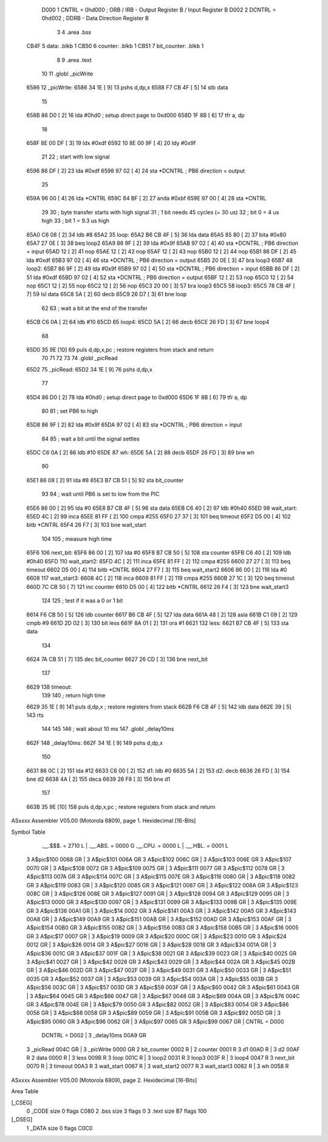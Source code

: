                      D000     1 CNTRL = 0hd000	; ORB / IRB - Output Register B / Input Register B
                     D002     2 DCNTRL = 0hd002	; DDRB      - Data Direction Register B
                              3 
                              4 	.area .bss
   CB4F                       5 data: .blkb   1
   CB50                       6 counter: .blkb   1
   CB51                       7 bit_counter: .blkb   1
                              8 
                              9 	.area .text
                             10 
                             11 	.globl  _picWrite
   6586                      12 _picWrite:
   6586 34 1E         [ 9]   13 	pshs    d,dp,x
   6588 F7 CB 4F      [ 5]   14 	stb data
                             15 
   658B 86 D0         [ 2]   16 	lda #0hd0		; setup direct page to 0xd000
   658D 1F 8B         [ 6]   17 	tfr a, dp
                             18 
   658F 8E 00 DF      [ 3]   19 	ldx #0xdf
   6592 10 8E 00 9F   [ 4]   20 	ldy #0x9f
                             21 
                             22 	; start with low signal
   6596 86 DF         [ 2]   23 	lda #0xdf
   6598 97 02         [ 4]   24 	sta *DCNTRL	; PB6 direction = output
                             25 
   659A 96 00         [ 4]   26 	lda *CNTRL
   659C 84 BF         [ 2]   27 	anda #0xbf
   659E 97 00         [ 4]   28 	sta *CNTRL
                             29 	
                             30 	; byte transfer starts with high signal
                             31 	; 1 bit needs 45 cycles (= 30 us)
                             32 	; bit 0 = 4 us high
                             33 	; bit 1 = 9.3 us high
   65A0 C6 08         [ 2]   34 	ldb #8
   65A2                      35 loop:
   65A2 B6 CB 4F      [ 5]   36 	lda data
   65A5 85 80         [ 2]   37 	bita #0x80
   65A7 27 0E         [ 3]   38 	beq loop2
   65A9 86 9F         [ 2]   39 	lda #0x9f
   65AB 97 02         [ 4]   40 	sta *DCNTRL	; PB6 direction = input
   65AD 12            [ 2]   41 	nop
   65AE 12            [ 2]   42 	nop
   65AF 12            [ 2]   43 	nop
   65B0 12            [ 2]   44 	nop
   65B1 86 DF         [ 2]   45 	lda #0xdf
   65B3 97 02         [ 4]   46 	sta *DCNTRL	; PB6 direction = output
   65B5 20 0E         [ 3]   47 	bra loop3
   65B7                      48 loop2:
   65B7 86 9F         [ 2]   49 	lda #0x9f
   65B9 97 02         [ 4]   50 	sta *DCNTRL	; PB6 direction = input
   65BB 86 DF         [ 2]   51 	lda #0xdf
   65BD 97 02         [ 4]   52 	sta *DCNTRL	; PB6 direction = output
   65BF 12            [ 2]   53 	nop
   65C0 12            [ 2]   54 	nop
   65C1 12            [ 2]   55 	nop
   65C2 12            [ 2]   56 	nop
   65C3 20 00         [ 3]   57 	bra loop3
   65C5                      58 loop3:
   65C5 78 CB 4F      [ 7]   59 	lsl data
   65C8 5A            [ 2]   60 	decb
   65C9 26 D7         [ 3]   61 	bne loop
                             62 
                             63 ; wait a bit at the end of the transfer
   65CB C6 0A         [ 2]   64 	ldb #10
   65CD                      65 loop4:
   65CD 5A            [ 2]   66 	decb
   65CE 26 FD         [ 3]   67 	bne loop4
                             68 
   65D0 35 9E         [10]   69 	puls d,dp,x,pc       ; restore registers from stack and return
                             70 
                             71 
                             72 
                             73 
                             74 	.globl  _picRead
   65D2                      75 _picRead:
   65D2 34 1E         [ 9]   76 	pshs    d,dp,x
                             77 
   65D4 86 D0         [ 2]   78 	lda #0hd0		; setup direct page to 0xd000
   65D6 1F 8B         [ 6]   79 	tfr a, dp
                             80 
                             81 ; set PB6 to high
   65D8 86 9F         [ 2]   82 	lda #0x9f
   65DA 97 02         [ 4]   83 	sta *DCNTRL	; PB6 direction = input
                             84 
                             85 ; wait a bit until the signal settles
   65DC C6 0A         [ 2]   86 	ldb #10
   65DE                      87 wh:
   65DE 5A            [ 2]   88 	decb
   65DF 26 FD         [ 3]   89 	bne wh
                             90 
   65E1 86 08         [ 2]   91 	lda #8
   65E3 B7 CB 51      [ 5]   92 	sta bit_counter
                             93 
                             94 ; wait until PB6 is set to low from the PIC
   65E6 86 00         [ 2]   95 	lda #0
   65E8 B7 CB 4F      [ 5]   96 	sta data
   65EB C6 40         [ 2]   97 	ldb #0h40
   65ED                      98 wait_start:
   65ED 4C            [ 2]   99 	inca
   65EE 81 FF         [ 2]  100 	cmpa #255
   65F0 27 37         [ 3]  101 	beq timeout
   65F2 D5 00         [ 4]  102 	bitb *CNTRL
   65F4 26 F7         [ 3]  103 	bne wait_start
                            104 
                            105 ; measure high time
   65F6                     106 next_bit:
   65F6 86 00         [ 2]  107 	lda #0
   65F8 B7 CB 50      [ 5]  108 	sta counter
   65FB C6 40         [ 2]  109 	ldb #0h40
   65FD                     110 wait_start2:
   65FD 4C            [ 2]  111 	inca
   65FE 81 FF         [ 2]  112 	cmpa #255
   6600 27 27         [ 3]  113 	beq timeout
   6602 D5 00         [ 4]  114 	bitb *CNTRL
   6604 27 F7         [ 3]  115 	beq wait_start2
   6606 86 00         [ 2]  116 	lda #0
   6608                     117 wait_start3:
   6608 4C            [ 2]  118 	inca
   6609 81 FF         [ 2]  119 	cmpa #255
   660B 27 1C         [ 3]  120 	beq timeout
   660D 7C CB 50      [ 7]  121 	inc counter
   6610 D5 00         [ 4]  122 	bitb *CNTRL
   6612 26 F4         [ 3]  123 	bne wait_start3
                            124 
                            125 ; test if it was a 0 or 1 bit
   6614 F6 CB 50      [ 5]  126 	ldb counter
   6617 B6 CB 4F      [ 5]  127 	lda data
   661A 48            [ 2]  128 	asla
   661B C1 09         [ 2]  129 	cmpb #9
   661D 2D 02         [ 3]  130 	blt less
   661F 8A 01         [ 2]  131 	ora #1
   6621                     132 less:
   6621 B7 CB 4F      [ 5]  133 	sta data
                            134 
   6624 7A CB 51      [ 7]  135 	dec bit_counter
   6627 26 CD         [ 3]  136 	bne next_bit
                            137 
   6629                     138 timeout:
                            139 
                            140 ; return high time
   6629 35 1E         [ 9]  141 	puls d,dp,x       ; restore registers from stack
   662B F6 CB 4F      [ 5]  142 	ldb data
   662E 39            [ 5]  143 	rts
                            144 
                            145 
                            146 ; wait about 10 ms
                            147 	.globl  _delay10ms
   662F                     148 _delay10ms:
   662F 34 1E         [ 9]  149 	pshs    d,dp,x
                            150 
   6631 86 0C         [ 2]  151     lda #12
   6633 C6 00         [ 2]  152 d1:    ldb #0
   6635 5A            [ 2]  153 d2:    decb
   6636 26 FD         [ 3]  154     bne d2
   6638 4A            [ 2]  155     deca
   6639 26 F8         [ 3]  156     bne d1
                            157 
   663B 35 9E         [10]  158 	puls d,dp,x,pc       ; restore registers from stack and return
ASxxxx Assembler V05.00  (Motorola 6809), page 1.
Hexidecimal [16-Bits]

Symbol Table

    .__.$$$.       =   2710 L   |     .__.ABS.       =   0000 G
    .__.CPU.       =   0000 L   |     .__.H$L.       =   0001 L
  3 A$pic$100          0068 GR  |   3 A$pic$101          006A GR
  3 A$pic$102          006C GR  |   3 A$pic$103          006E GR
  3 A$pic$107          0070 GR  |   3 A$pic$108          0072 GR
  3 A$pic$109          0075 GR  |   3 A$pic$111          0077 GR
  3 A$pic$112          0078 GR  |   3 A$pic$113          007A GR
  3 A$pic$114          007C GR  |   3 A$pic$115          007E GR
  3 A$pic$116          0080 GR  |   3 A$pic$118          0082 GR
  3 A$pic$119          0083 GR  |   3 A$pic$120          0085 GR
  3 A$pic$121          0087 GR  |   3 A$pic$122          008A GR
  3 A$pic$123          008C GR  |   3 A$pic$126          008E GR
  3 A$pic$127          0091 GR  |   3 A$pic$128          0094 GR
  3 A$pic$129          0095 GR  |   3 A$pic$13           0000 GR
  3 A$pic$130          0097 GR  |   3 A$pic$131          0099 GR
  3 A$pic$133          009B GR  |   3 A$pic$135          009E GR
  3 A$pic$136          00A1 GR  |   3 A$pic$14           0002 GR
  3 A$pic$141          00A3 GR  |   3 A$pic$142          00A5 GR
  3 A$pic$143          00A8 GR  |   3 A$pic$149          00A9 GR
  3 A$pic$151          00AB GR  |   3 A$pic$152          00AD GR
  3 A$pic$153          00AF GR  |   3 A$pic$154          00B0 GR
  3 A$pic$155          00B2 GR  |   3 A$pic$156          00B3 GR
  3 A$pic$158          00B5 GR  |   3 A$pic$16           0005 GR
  3 A$pic$17           0007 GR  |   3 A$pic$19           0009 GR
  3 A$pic$20           000C GR  |   3 A$pic$23           0010 GR
  3 A$pic$24           0012 GR  |   3 A$pic$26           0014 GR
  3 A$pic$27           0016 GR  |   3 A$pic$28           0018 GR
  3 A$pic$34           001A GR  |   3 A$pic$36           001C GR
  3 A$pic$37           001F GR  |   3 A$pic$38           0021 GR
  3 A$pic$39           0023 GR  |   3 A$pic$40           0025 GR
  3 A$pic$41           0027 GR  |   3 A$pic$42           0028 GR
  3 A$pic$43           0029 GR  |   3 A$pic$44           002A GR
  3 A$pic$45           002B GR  |   3 A$pic$46           002D GR
  3 A$pic$47           002F GR  |   3 A$pic$49           0031 GR
  3 A$pic$50           0033 GR  |   3 A$pic$51           0035 GR
  3 A$pic$52           0037 GR  |   3 A$pic$53           0039 GR
  3 A$pic$54           003A GR  |   3 A$pic$55           003B GR
  3 A$pic$56           003C GR  |   3 A$pic$57           003D GR
  3 A$pic$59           003F GR  |   3 A$pic$60           0042 GR
  3 A$pic$61           0043 GR  |   3 A$pic$64           0045 GR
  3 A$pic$66           0047 GR  |   3 A$pic$67           0048 GR
  3 A$pic$69           004A GR  |   3 A$pic$76           004C GR
  3 A$pic$78           004E GR  |   3 A$pic$79           0050 GR
  3 A$pic$82           0052 GR  |   3 A$pic$83           0054 GR
  3 A$pic$86           0056 GR  |   3 A$pic$88           0058 GR
  3 A$pic$89           0059 GR  |   3 A$pic$91           005B GR
  3 A$pic$92           005D GR  |   3 A$pic$95           0060 GR
  3 A$pic$96           0062 GR  |   3 A$pic$97           0065 GR
  3 A$pic$99           0067 GR  |     CNTRL          =   D000 
    DCNTRL         =   D002     |   3 _delay10ms         00A9 GR
  3 _picRead           004C GR  |   3 _picWrite          0000 GR
  2 bit_counter        0002 R   |   2 counter            0001 R
  3 d1                 00AD R   |   3 d2                 00AF R
  2 data               0000 R   |   3 less               009B R
  3 loop               001C R   |   3 loop2              0031 R
  3 loop3              003F R   |   3 loop4              0047 R
  3 next_bit           0070 R   |   3 timeout            00A3 R
  3 wait_start         0067 R   |   3 wait_start2        0077 R
  3 wait_start3        0082 R   |   3 wh                 0058 R

ASxxxx Assembler V05.00  (Motorola 6809), page 2.
Hexidecimal [16-Bits]

Area Table

[_CSEG]
   0 _CODE            size    0   flags C080
   2 .bss             size    3   flags    0
   3 .text            size   B7   flags  100
[_DSEG]
   1 _DATA            size    0   flags C0C0

